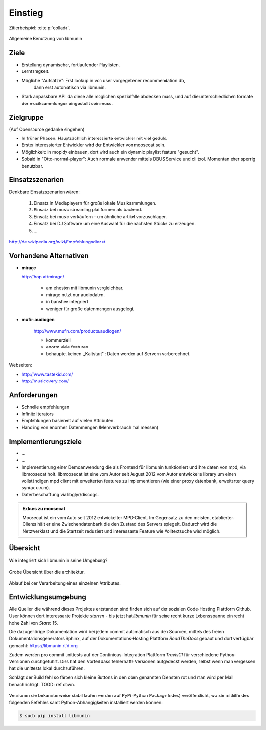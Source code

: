 ********
Einstieg
********

Zitierbeispiel: :cite:p:`collada`.

.. figure:: figs/munin_startup.*
    :alt: Allgemeine Benutzung
    :width: 75%
    :align: center

    Allgemeine Benutzung von libmunin

Ziele
=====

- Erstellung dynamischer, fortlaufender Playlisten.
- Lernfähigkeit.
- Mögliche "Aufsätze": Erst lookup in von user vorgegebener recommendation db,
                       dann erst automatisch via libmunin.
- Stark anpassbare API, da diese alle möglichen spezialfälle abdecken muss,
  und auf die unterschiedlichen formate der musiksammlungen eingestellt sein
  muss.

Zielgruppe
==========

(Auf Opensource gedanke eingehen)

- In früher Phasen: Hauptsächlich interessierte entwickler mit viel geduld.
- Erster interessierter Entwickler wird der Entwickler von moosecat sein.
- Möglichkeit: in mopidy einbauen, dort wird auch ein dynamic playlist 
  feature "gesucht".
- Sobald in "Otto-normal-player": Auch normale anwender mittels DBUS Service und
  cli tool. Momentan eher sperrig benutzbar. 

Einsatzszenarien
================

Denkbare Einsatzszenarien wären:

    1. Einsatz in Mediaplayern für große lokale Musiksammlungen.
    2. Einsatz bei music streaming plattformen als backend.
    3. Einsatz bei music verkäufern - um ähnliche artikel vorzuschlagen.
    4. Einsatz bei DJ Software um eine Auswahl für die nächsten Stücke zu erzeugen.
    5. ...

http://de.wikipedia.org/wiki/Empfehlungsdienst

Vorhandene Alternativen
=======================

- **mirage**

  http://hop.at/mirage/

    - am ehesten mit libmunin vergleichbar. 
    - mirage nutzt nur audiodaten.
    - in banshee integriert
    - weniger für große datenmengen ausgelegt.

- **mufin audiogen**

    http://www.mufin.com/products/audiogen/

    - kommerziell
    - enorm viele features 
    - behauptet keinen ,,Kaltstart'': Daten werden auf Servern vorberechnet.

Webseiten:

- http://www.tastekid.com/
- http://musicovery.com/


Anforderungen
=============

- Schnelle empfehlungen 
- Infinite Iterators
- Empfehlungen basierent auf vielen Attributen.
- Handling von enormen Datenmengen (Memverbrauch mal messen)


Implementierungsziele
=====================

- ...
- ...
- Implementierung einer Demoanwendung die als Frontend für libmunin funktioniert
  und ihre daten von mpd, via libmoosecat holt. libmoosecat ist eine vom Autor 
  seit August 2012 vom Autor entwickelte library um einen vollständigen mpd
  client mit erweiterten features zu implementieren (wie einer proxy datenbank,
  erweiterter query syntax u.v.m). 
- Datenbeschaffung via libglyr/discogs.


.. admonition:: Exkurs zu moosecat

   Moosecat ist ein vom Auto seit 2012 entwickelter MPD-Client. Im Gegensatz zu
   den meisten, etablierten Clients hält er eine Zwischendatenbank die den
   Zustand des Servers spiegelt. Dadurch wird die Netzwerklast und die Startzeit
   reduziert und interessante Feature wie Volltextsuche wird möglich.

Übersicht
=========

.. figure:: figs/integration.*
    :alt: Integrationsübersicht
    :width: 100%
    :align: center

    Wie integriert sich libmunin in seine Umgebung?

.. figure:: figs/arch.*
    :alt: Architekturübersicht.
    :width: 100%
    :align: center

    Grobe Übersicht über die architektur.

.. figure:: figs/provider_process.*
    :alt: Attributverarbeitung
    :width: 75%
    :align: center

    Ablauf bei der Verarbeitung eines einzelnen Attributes.

.. figtable::
    :caption: Mean size of progressive format as a fraction of the
              original across all test models, shown as a function of the
              progressive stream downloaded and texture resolution.
    :alt: Mean Size of Progressive Format
    :spec: r r r r r r r

    ===========  ====  ====  ====  ====  ====
    Progressive  128   256   512   1024  2048
    ===========  ====  ====  ====  ====  ====
             0%  0.53  0.63  0.81  1.03  1.35
            25%  0.65  0.75  0.97  1.16  1.45
            50%  0.74  0.85  1.02  1.26  1.58
            75%  0.79  0.95  1.11  1.34  1.70
           100%  0.88  0.99  1.20  1.44  1.82
    ===========  ====  ====  ====  ====  ====

Entwicklungsumgebung
====================

Alle Quellen die während dieses Projektes entstanden sind finden sich auf
der sozialen Code-Hosting Plattform Github. User können dort interessante 
Projekte *starren* - bis jetzt hat *libmunin* für seine recht kurze Lebensspanne 
ein recht hohe Zahl von *Stars*: 15.

Die dazugehörige Dokumentation wird bei jedem commit automatisch aus den
Sourcen, mittels des freien Dokumentationsgenerators Sphinx,
auf der Dokumentations-Hosting Plattform *ReadTheDocs* gebaut und dort
verfügbar gemacht: https://libmunin.rtfd.org

Zudem werden pro commit unittests auf der Continious-Integration Plattform
*TravisCI* für verschiedene Python-Versionen durchgeführt.
Dies hat den Vorteil dass fehlerhafte Versionen aufgedeckt werden,
selbst wenn man vergessen hat die unittests lokal durchzuführen.

Schlägt der Build fehl so färben sich kleine Buttons in den oben genannten
Diensten rot und man wird per Mail benachrichtigt. TOOD: ref down.

.. figure:: figs/travis_badge.png
    :align: center
    :alt: Screenshot der Statusbuttons auf der Github-Seite.


Versionen die bekannterweise stabil laufen werden auf PyPi (Python Package
Index) veröffentlicht, wo sie mithilfe des folgenden Befehles samt
Python-Abhängigkeiten installiert werden können:

.. code-block:: bash

    $ sudo pip install libmunin
